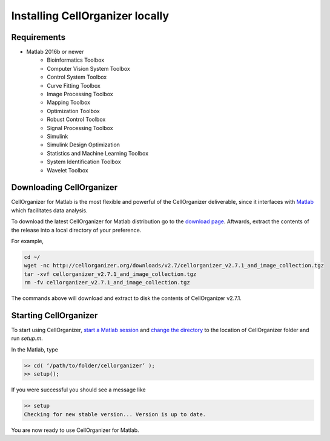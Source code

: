 Installing CellOrganizer locally
********************************

Requirements
------------
* Matlab 2016b or newer
	* Bioinformatics Toolbox
	* Computer Vision System Toolbox
	* Control System Toolbox
	* Curve Fitting Toolbox
	* Image Processing Toolbox
	* Mapping Toolbox
	* Optimization Toolbox
	* Robust Control Toolbox
	* Signal Processing Toolbox
	* Simulink
	* Simulink Design Optimization
	* Statistics and Machine Learning Toolbox
	* System Identification Toolbox
	* Wavelet Toolbox 

Downloading CellOrganizer
-------------------------
CellOrganizer for Matlab is the most flexible and powerful of the CellOrganizer deliverable, since it interfaces with `Matlab <https://www.mathworks.com/products/matlab.html>`_ which facilitates data analysis.

To download the latest CellOrganizer for Matlab distribution go to the `download page <ttp://www.cellorganizer.org/cellorganizer-2-7-1/>`_. Aftwards, extract the contents of the release into a local directory of your preference. 

For example,

.. code-block:: bash

	cd ~/
	wget -nc http://cellorganizer.org/downloads/v2.7/cellorganizer_v2.7.1_and_image_collection.tgz
	tar -xvf cellorganizer_v2.7.1_and_image_collection.tgz
	rm -fv cellorganizer_v2.7.1_and_image_collection.tgz

The commands above will download and extract to disk the contents of CellOrganizer v2.7.1.

Starting CellOrganizer
----------------------
To start using CellOrganizer, `start a Matlab session <https://www.mathworks.com/help/matlab/matlab_env/start-matlab-on-linux-platforms.html>`_ and `change the directory <https://www.mathworks.com/help/matlab/ref/cd.html>`_ to the location of CellOrganizer folder and run `setup.m`. 

In the Matlab, type

.. code-block:: matlab

	>> cd( ‘/path/to/folder/cellorganizer’ );
	>> setup();

If you were successful you should see a message like

.. code-block:: bash

	>> setup
	Checking for new stable version... Version is up to date.

You are now ready to use CellOrganizer for Matlab.
